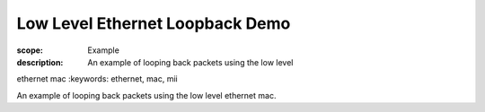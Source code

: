 Low Level Ethernet Loopback Demo
================================

:scope: Example
:description: An example of looping back packets using the low level
ethernet mac
:keywords: ethernet, mac, mii

An example of looping back packets using the low level ethernet mac.
